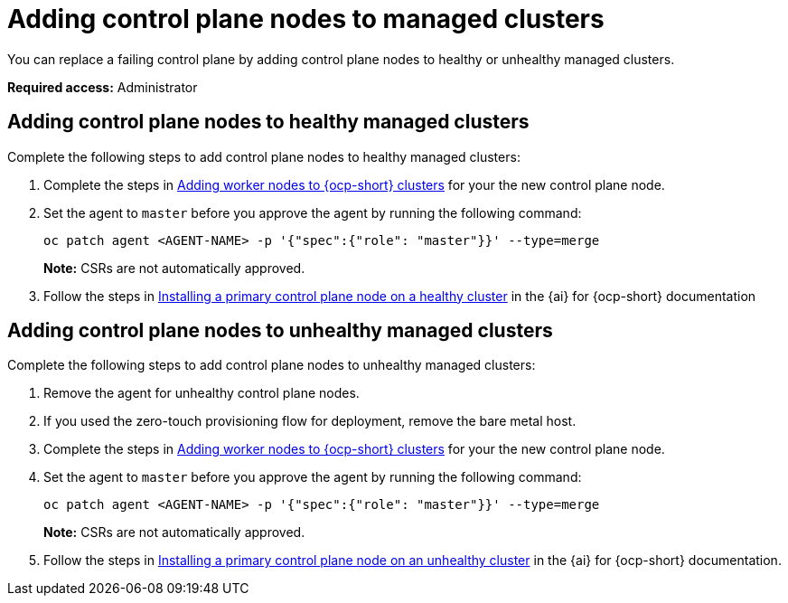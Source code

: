 [#adding-ctrl-nodes-managed]
= Adding control plane nodes to managed clusters

You can replace a failing control plane by adding control plane nodes to healthy or unhealthy managed clusters.

*Required access:* Administrator

[#adding-ctrl-nodes-managed-healthy]
== Adding control plane nodes to healthy managed clusters

Complete the following steps to add control plane nodes to healthy managed clusters:

. Complete the steps in xref:scale_node_ocp.adoc#add-nodes-cim-ocp[Adding worker nodes to {ocp-short} clusters] for your the new control plane node.

. Set the agent to `master` before you approve the agent by running the following command:

+
[source,bash]
----
oc patch agent <AGENT-NAME> -p '{"spec":{"role": "master"}}' --type=merge
----
+
*Note:* CSRs are not automatically approved.

. Follow the steps in link:https://docs.redhat.com/documentation/en-us/assisted_installer_for_openshift_container_platform/2024/html/installing_openshift_container_platform_with_the_assisted_installer/expanding-the-cluster#installing-primary-control-plane-node-healthy-cluster_expanding-the-cluster[Installing a primary control plane node on a healthy cluster] in the {ai} for {ocp-short} documentation

[#adding-ctrl-nodes-managed-unhealthy]
== Adding control plane nodes to unhealthy managed clusters

Complete the following steps to add control plane nodes to unhealthy managed clusters:

. Remove the agent for unhealthy control plane nodes.

. If you used the zero-touch provisioning flow for deployment, remove the bare metal host.

. Complete the steps in xref:scale_node_ocp.adoc#add-nodes-cim-ocp[Adding worker nodes to {ocp-short} clusters] for your the new control plane node.

. Set the agent to `master` before you approve the agent by running the following command:

+
[source,bash]
----
oc patch agent <AGENT-NAME> -p '{"spec":{"role": "master"}}' --type=merge
----
+
*Note:* CSRs are not automatically approved.

. Follow the steps in link:https://docs.redhat.com/documentation/en-us/assisted_installer_for_openshift_container_platform/2024/html/installing_openshift_container_platform_with_the_assisted_installer/expanding-the-cluster#installing-primary-control-plane-node-unhealthy-cluster_expanding-the-cluster[Installing a primary control plane node on an unhealthy cluster] in the {ai} for {ocp-short} documentation.
